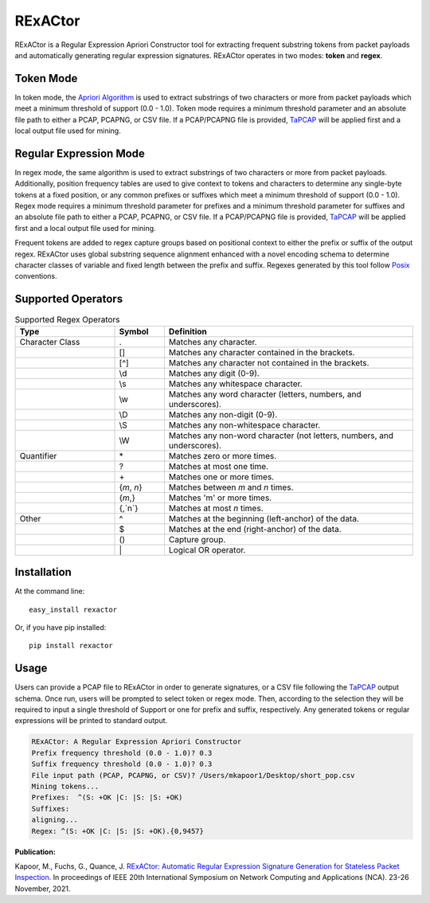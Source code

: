 RExACtor
==========

RExACtor is a Regular Expression Apriori Constructor tool for extracting
frequent substring tokens from packet payloads and automatically generating
regular expression signatures. RExACtor operates in two modes: **token** and
**regex**.


Token Mode
~~~~~~~~~~~

In token mode, the `Apriori Algorithm <https://efficient-apriori.readthedocs.io/en/latest/>`_ is used to
extract substrings of two characters or more from packet payloads which meet a
minimum threshold of support (0.0 - 1.0). Token mode requires a minimum threshold
parameter and an absolute file path to either a PCAP, PCAPNG, or CSV file. If a
PCAP/PCAPNG file is provided, `TaPCAP <https://tapcap.readthedocs.io/en/latest/>`_
will be applied first and a local output file used for mining.

Regular Expression Mode
~~~~~~~~~~~~~~~~~~~~~~~~

In regex mode, the same algorithm is used to extract substrings of two characters
or more from packet payloads. Additionally, position frequency tables are used to
give context to tokens and characters to determine any single-byte tokens at a fixed
position, or any common prefixes or suffixes which meet a minimum threshold of
support (0.0 - 1.0). Regex mode requires a minimum threshold parameter for prefixes
and a minimum threshold parameter for suffixes and an absolute file path to
either a PCAP, PCAPNG, or CSV file. If a PCAP/PCAPNG file is provided, `TaPCAP <https://tapcap.readthedocs.io/en/latest/>`_
will be applied first and a local output file used for mining.

Frequent tokens are added to regex capture groups based on positional context
to either the prefix or suffix of the output regex. RExACtor uses global substring
sequence alignment enhanced with a novel encoding schema to determine character
classes of variable and fixed length between the prefix and suffix. Regexes
generated by this tool follow `Posix <https://www.regular-expressions.info/posixbrackets.html>`_
conventions.

Supported Operators
~~~~~~~~~~~~~~~~~~~~

.. list-table:: Supported Regex Operators
   :widths: 20 10 50
   :header-rows: 1

   * - Type
     - Symbol
     - Definition
   * - Character Class
     - .
     - Matches any character.
   * -
     - []
     - Matches any character contained in the brackets.
   * -
     - [^]
     - Matches any character not contained in the brackets.
   * -
     - \\d
     - Matches any digit (0-9).
   * -
     - \\s
     - Matches any whitespace character.
   * -
     - \\w
     - Matches any word character (letters, numbers, and underscores).
   * -
     - \\D
     - Matches any non-digit (0-9).
   * -
     - \\S
     - Matches any non-whitespace character.
   * -
     - \\W
     - Matches any non-word character (not letters, numbers, and underscores).
   * - Quantifier
     - \*
     - Matches zero or more times.
   * -
     - ?
     - Matches at most one time.
   * -
     - \+
     - Matches one or more times.
   * -
     - {`m`, `n`}
     - Matches between `m` and `n` times.
   * -
     - {`m`,}
     - Matches 'm' or more times.
   * -
     - {,`n`}
     - Matches at most `n` times.
   * - Other
     - ^
     - Matches at the beginning (left-anchor) of the data.
   * -
     - $
     - Matches at the end (right-anchor) of the data.
   * -
     - ()
     - Capture group.
   * -
     - \|
     - Logical OR operator.





Installation
~~~~~~~~~~~~~

At the command line::

    easy_install rexactor

Or, if you have pip installed::

    pip install rexactor

Usage
~~~~~~

Users can provide a PCAP file to RExACtor in order to generate signatures,
or a CSV file following the `TaPCAP <https://tapcap.readthedocs.io/en/latest/>`_ output schema. Once run,
users will be prompted to select token or regex mode. Then, according
to the selection they will be required to input a single threshold of Support
or one for prefix and suffix, respectively. Any generated tokens or
regular expressions will be printed to standard output.

.. code-block ::

  RExACtor: A Regular Expression Apriori Constructor
  Prefix frequency threshold (0.0 - 1.0)? 0.3
  Suffix frequency threshold (0.0 - 1.0)? 0.3
  File input path (PCAP, PCAPNG, or CSV)? /Users/mkapoor1/Desktop/short_pop.csv
  Mining tokens...
  Prefixes:  ^(S: +OK |C: |S: |S: +OK)
  Suffixes:
  aligning...
  Regex: ^(S: +OK |C: |S: |S: +OK).{0,9457}

**Publication:**

Kapoor, M., Fuchs, G., Quance, J.
`RExACtor: Automatic Regular Expression Signature Generation for Stateless
Packet Inspection. <https://ieeexplore.ieee.org/document/9685959>`_
In proceedings of IEEE 20th International Symposium
on Network Computing and Applications (NCA). 23-26 November, 2021.
